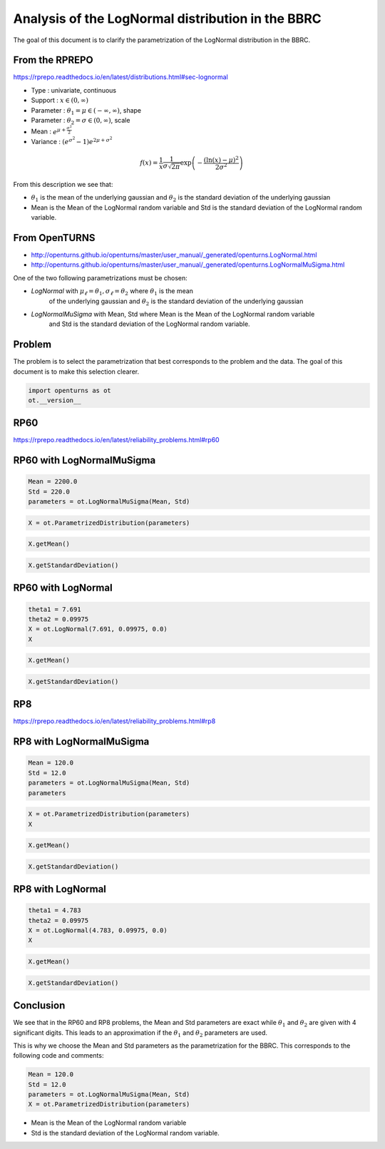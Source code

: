
.. DO NOT EDIT.
.. THIS FILE WAS AUTOMATICALLY GENERATED BY SPHINX-GALLERY.
.. TO MAKE CHANGES, EDIT THE SOURCE PYTHON FILE:
.. "auto_examples/plot_lognormal_bbrc.py"
.. LINE NUMBERS ARE GIVEN BELOW.

.. only:: html

    .. note::
        :class: sphx-glr-download-link-note

        :ref:`Go to the end <sphx_glr_download_auto_examples_plot_lognormal_bbrc.py>`
        to download the full example code.

.. rst-class:: sphx-glr-example-title

.. _sphx_glr_auto_examples_plot_lognormal_bbrc.py:


Analysis of the LogNormal distribution in the BBRC
==================================================

.. GENERATED FROM PYTHON SOURCE LINES 7-49

The goal of this document is to clarify the parametrization of the LogNormal distribution in the BBRC.

From the RPREPO
---------------

https://rprepo.readthedocs.io/en/latest/distributions.html#sec-lognormal

* Type : univariate, continuous
* Support : :math:`x\in(0,\infty)`
* Parameter : :math:`\theta_1=\mu \in (-\infty,\infty)`, shape
* Parameter : :math:`\theta_2=\sigma \in (0,\infty)`, scale
* Mean : :math:`e^{\mu+\frac{\sigma^2}{2}}`
* Variance : :math:`\left(e^{\sigma^2} - 1\right) e^{2\mu + \sigma^2}`

.. math::
    f(x) = \frac{1}{x} \frac{1}{\sigma \sqrt{2\pi}} \exp\left(-\frac{\left(\ln(x) - \mu\right)^2}{2 \sigma^2}\right)

From this description we see that:

* :math:`\theta_1` is the mean of the underlying gaussian and :math:`\theta_2`
  is the standard deviation of the underlying gaussian
* Mean is the Mean of the LogNormal random variable and Std
  is the standard deviation of the LogNormal random variable.

From OpenTURNS
--------------

* http://openturns.github.io/openturns/master/user_manual/_generated/openturns.LogNormal.html
* http://openturns.github.io/openturns/master/user_manual/_generated/openturns.LogNormalMuSigma.html

One of the two following parametrizations must be chosen:

* `LogNormal` with :math:`\mu_\ell=\theta_1, \sigma_\ell=\theta_2` where :math:`\theta_1` is the mean
   of the underlying gaussian and :math:`\theta_2` is the standard deviation of the underlying gaussian
* `LogNormalMuSigma` with Mean, Std where Mean is the Mean of the LogNormal random variable
   and Std is the standard deviation of the LogNormal random variable.

Problem
-------

The problem is to select the parametrization that best corresponds to the problem and the data.
The goal of this document is to make this selection clearer.

.. GENERATED FROM PYTHON SOURCE LINES 51-54

.. code-block:: Python

    import openturns as ot
    ot.__version__





.. rst-class:: sphx-glr-script-out

 .. code-block:: none


    '1.23'



.. GENERATED FROM PYTHON SOURCE LINES 55-59

RP60
----

https://rprepo.readthedocs.io/en/latest/reliability_problems.html#rp60

.. GENERATED FROM PYTHON SOURCE LINES 61-63

RP60 with LogNormalMuSigma
--------------------------

.. GENERATED FROM PYTHON SOURCE LINES 65-69

.. code-block:: Python

    Mean = 2200.0
    Std = 220.0
    parameters = ot.LogNormalMuSigma(Mean, Std)








.. GENERATED FROM PYTHON SOURCE LINES 70-72

.. code-block:: Python

    X = ot.ParametrizedDistribution(parameters)








.. GENERATED FROM PYTHON SOURCE LINES 73-75

.. code-block:: Python

    X.getMean()






.. raw:: html

    <div class="output_subarea output_html rendered_html output_result">
    class=Point name=Unnamed dimension=1 values=[2200]
    </div>
    <br />
    <br />

.. GENERATED FROM PYTHON SOURCE LINES 76-78

.. code-block:: Python

    X.getStandardDeviation()






.. raw:: html

    <div class="output_subarea output_html rendered_html output_result">
    class=Point name=Unnamed dimension=1 values=[220]
    </div>
    <br />
    <br />

.. GENERATED FROM PYTHON SOURCE LINES 79-81

RP60 with LogNormal
-------------------

.. GENERATED FROM PYTHON SOURCE LINES 83-88

.. code-block:: Python

    theta1 = 7.691
    theta2 = 0.09975
    X = ot.LogNormal(7.691, 0.09975, 0.0)
    X






.. raw:: html

    <div class="output_subarea output_html rendered_html output_result">
    LogNormal
    <ul>
      <li>name=LogNormal</li>
      <li>dimension=1</li>
      <li>weight=1</li>
      <li>range=[0, (4694.52) +inf[</li>
      <li>description=[X0]</li>
      <li>isParallel=true</li>
      <li>isCopula=false</li>
    </ul>

    </div>
    <br />
    <br />

.. GENERATED FROM PYTHON SOURCE LINES 89-91

.. code-block:: Python

    X.getMean()






.. raw:: html

    <div class="output_subarea output_html rendered_html output_result">
    class=Point name=Unnamed dimension=1 values=[2199.48]
    </div>
    <br />
    <br />

.. GENERATED FROM PYTHON SOURCE LINES 92-94

.. code-block:: Python

    X.getStandardDeviation()






.. raw:: html

    <div class="output_subarea output_html rendered_html output_result">
    class=Point name=Unnamed dimension=1 values=[219.945]
    </div>
    <br />
    <br />

.. GENERATED FROM PYTHON SOURCE LINES 95-99

RP8
---

https://rprepo.readthedocs.io/en/latest/reliability_problems.html#rp8

.. GENERATED FROM PYTHON SOURCE LINES 101-103

RP8 with LogNormalMuSigma
-------------------------

.. GENERATED FROM PYTHON SOURCE LINES 105-111

.. code-block:: Python

    Mean = 120.0
    Std = 12.0
    parameters = ot.LogNormalMuSigma(Mean, Std)
    parameters







.. raw:: html

    <div class="output_subarea output_html rendered_html output_result">
    class=LogNormalMuSigma name=Unnamed mu=120 sigma=12 gamma=0
    </div>
    <br />
    <br />

.. GENERATED FROM PYTHON SOURCE LINES 112-115

.. code-block:: Python

    X = ot.ParametrizedDistribution(parameters)
    X






.. raw:: html

    <div class="output_subarea output_html rendered_html output_result">
    ParametrizedDistribution
    <ul>
      <li>name=Unnamed</li>
      <li>dimension=1</li>
      <li>weight=1</li>
      <li>range=[0, (256.128) +inf[</li>
      <li>description=[X0]</li>
      <li>isParallel=true</li>
      <li>isCopula=false</li>
    </ul>

    </div>
    <br />
    <br />

.. GENERATED FROM PYTHON SOURCE LINES 116-118

.. code-block:: Python

    X.getMean()






.. raw:: html

    <div class="output_subarea output_html rendered_html output_result">
    class=Point name=Unnamed dimension=1 values=[120]
    </div>
    <br />
    <br />

.. GENERATED FROM PYTHON SOURCE LINES 119-121

.. code-block:: Python

    X.getStandardDeviation()






.. raw:: html

    <div class="output_subarea output_html rendered_html output_result">
    class=Point name=Unnamed dimension=1 values=[12]
    </div>
    <br />
    <br />

.. GENERATED FROM PYTHON SOURCE LINES 122-124

RP8 with LogNormal
------------------

.. GENERATED FROM PYTHON SOURCE LINES 126-131

.. code-block:: Python

    theta1 = 4.783
    theta2 = 0.09975
    X = ot.LogNormal(4.783, 0.09975, 0.0)
    X






.. raw:: html

    <div class="output_subarea output_html rendered_html output_result">
    LogNormal
    <ul>
      <li>name=LogNormal</li>
      <li>dimension=1</li>
      <li>weight=1</li>
      <li>range=[0, (256.249) +inf[</li>
      <li>description=[X0]</li>
      <li>isParallel=true</li>
      <li>isCopula=false</li>
    </ul>

    </div>
    <br />
    <br />

.. GENERATED FROM PYTHON SOURCE LINES 132-134

.. code-block:: Python

    X.getMean()






.. raw:: html

    <div class="output_subarea output_html rendered_html output_result">
    class=Point name=Unnamed dimension=1 values=[120.058]
    </div>
    <br />
    <br />

.. GENERATED FROM PYTHON SOURCE LINES 135-137

.. code-block:: Python

    X.getStandardDeviation()






.. raw:: html

    <div class="output_subarea output_html rendered_html output_result">
    class=Point name=Unnamed dimension=1 values=[12.0056]
    </div>
    <br />
    <br />

.. GENERATED FROM PYTHON SOURCE LINES 138-147

Conclusion
----------

We see that in the RP60 and RP8 problems, the Mean and Std parameters are exact
while :math:`\theta_1` and :math:`\theta_2` are given with 4 significant digits.
This leads to an approximation if the :math:`\theta_1` and :math:`\theta_2` parameters are used.

This is why we choose the Mean and Std parameters as the parametrization for the BBRC.
This corresponds to the following code and comments:

.. GENERATED FROM PYTHON SOURCE LINES 149-154

.. code-block:: Python

    Mean = 120.0
    Std = 12.0
    parameters = ot.LogNormalMuSigma(Mean, Std)
    X = ot.ParametrizedDistribution(parameters)








.. GENERATED FROM PYTHON SOURCE LINES 155-157

* Mean is the Mean of the LogNormal random variable
* Std is the standard deviation of the LogNormal random variable.


.. rst-class:: sphx-glr-timing

   **Total running time of the script:** (0 minutes 0.293 seconds)


.. _sphx_glr_download_auto_examples_plot_lognormal_bbrc.py:

.. only:: html

  .. container:: sphx-glr-footer sphx-glr-footer-example

    .. container:: sphx-glr-download sphx-glr-download-jupyter

      :download:`Download Jupyter notebook: plot_lognormal_bbrc.ipynb <plot_lognormal_bbrc.ipynb>`

    .. container:: sphx-glr-download sphx-glr-download-python

      :download:`Download Python source code: plot_lognormal_bbrc.py <plot_lognormal_bbrc.py>`

    .. container:: sphx-glr-download sphx-glr-download-zip

      :download:`Download zipped: plot_lognormal_bbrc.zip <plot_lognormal_bbrc.zip>`
